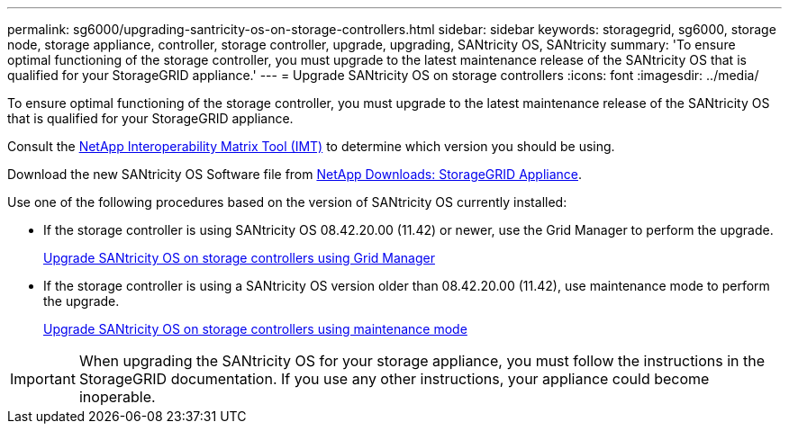 ---
permalink: sg6000/upgrading-santricity-os-on-storage-controllers.html
sidebar: sidebar
keywords: storagegrid, sg6000, storage node, storage appliance, controller, storage controller, upgrade, upgrading, SANtricity OS, SANtricity 
summary: 'To ensure optimal functioning of the storage controller, you must upgrade to the latest maintenance release of the SANtricity OS that is qualified for your StorageGRID appliance.'
---
= Upgrade SANtricity OS on storage controllers
:icons: font
:imagesdir: ../media/

[.lead]
To ensure optimal functioning of the storage controller, you must upgrade to the latest maintenance release of the SANtricity OS that is qualified for your StorageGRID appliance. 

Consult the https://imt.netapp.com/matrix/#welcome[NetApp Interoperability Matrix Tool (IMT)^] to determine which version you should be using. 

Download the new SANtricity OS Software file from https://mysupport.netapp.com/site/products/all/details/storagegrid-appliance/downloads-tab[NetApp Downloads: StorageGRID Appliance^].

Use one of the following procedures based on the version of SANtricity OS currently installed:

* If the storage controller is using SANtricity OS 08.42.20.00 (11.42) or newer, use the Grid Manager to perform the upgrade.
+
link:upgrading-santricity-os-on-storage-controllers-using-grid-manager-sg6000.html[Upgrade SANtricity OS on storage controllers using Grid Manager]

* If the storage controller is using a SANtricity OS version older than 08.42.20.00 (11.42), use maintenance mode to perform the upgrade.
+
link:upgrading-santricity-os-on-storage-controllers-using-maintenance-mode-sg6000.html[Upgrade SANtricity OS on storage controllers using maintenance mode]

IMPORTANT: When upgrading the SANtricity OS for your storage appliance, you must follow the instructions in the StorageGRID documentation. If you use any other instructions, your appliance could become inoperable.

